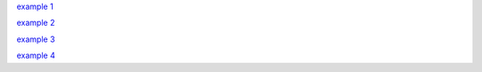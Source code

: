 `example 1 <https://thepoorengineer.com/en/snake-cplusplus/>`_

`example 2 <https://www.youtube.com/watch?v=OBBrp43TX3A&ab_channel=FamTrinli>`_

`example 3 <https://www.youtube.com/watch?v=XqJRm9uxKjo&list=PLiZZKL9HLmWMF8PlzvZu2WOC9kjs1zzhm&index=2&ab_channel=DevKage>`_

`example 4 <https://medium.com/@ngbaanh/classic-snake-in-cpp-100-lines-of-code-for-practice-with-full-explain-in-simplicity-6b278ccd0a0f>`_

